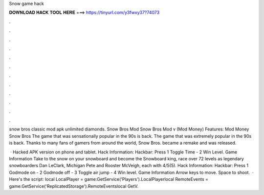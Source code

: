 Snow game hack



𝐃𝐎𝐖𝐍𝐋𝐎𝐀𝐃 𝐇𝐀𝐂𝐊 𝐓𝐎𝐎𝐋 𝐇𝐄𝐑𝐄 ===> https://tinyurl.com/y3fwxy37?74073



.



.



.



.



.



.



.



.



.



.



.



.

snow bros classic mod apk unlimited diamonds. Snow Bros Mod Snow Bros Mod v (Mod Money) Features: Mod Money Snow Bros The game that was sensationally popular in the 90s is back. The game that was extremely popular in the 90s is back. Thanks to many fans of gamers from around the world, Snow Bros. became a remake and was released.

 · Hacked APK version on phone and tablet. Hack Information: Hackbar: Press 1 Toggle Time - 2 Win Level. Game Information Take to the snow on your snowboard and become the Snowboard king, race over 72 levels as legendary snowboarders Dan LeClark, Michigan Pete and Rooster McVeigh, each with 4/5(5). Hack Information: Hackbar: Press 1 Godmode on - 2 Godmode off - 3 Toggle air jump - 4 Win level. Game Information Arrow keys to move. Space to shoot.  · Here's the script: local LocalPlayer = game:GetService('Players').LocalPlayerlocal RemoteEvents = game:GetService('ReplicatedStorage').RemoteEventslocal GetV.
